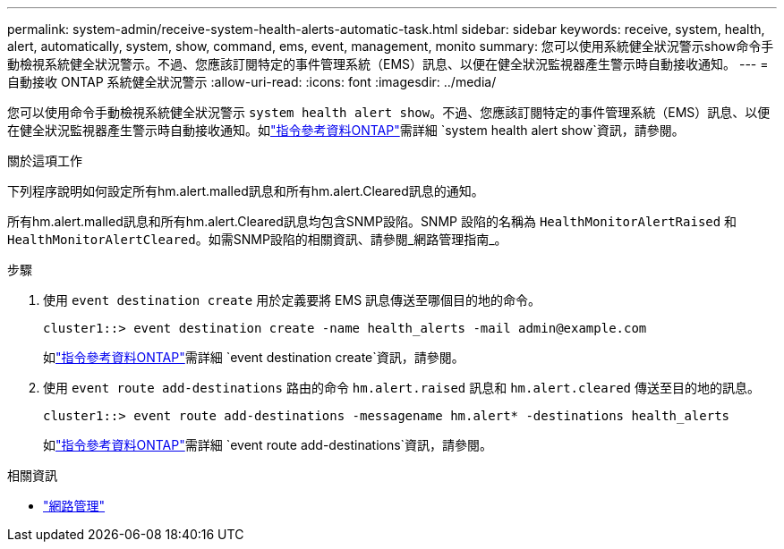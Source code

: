 ---
permalink: system-admin/receive-system-health-alerts-automatic-task.html 
sidebar: sidebar 
keywords: receive, system, health, alert, automatically, system, show, command, ems, event, management, monito 
summary: 您可以使用系統健全狀況警示show命令手動檢視系統健全狀況警示。不過、您應該訂閱特定的事件管理系統（EMS）訊息、以便在健全狀況監視器產生警示時自動接收通知。 
---
= 自動接收 ONTAP 系統健全狀況警示
:allow-uri-read: 
:icons: font
:imagesdir: ../media/


[role="lead"]
您可以使用命令手動檢視系統健全狀況警示 `system health alert show`。不過、您應該訂閱特定的事件管理系統（EMS）訊息、以便在健全狀況監視器產生警示時自動接收通知。如link:https://docs.netapp.com/us-en/ontap-cli/system-health-alert-show.html["指令參考資料ONTAP"^]需詳細 `system health alert show`資訊，請參閱。

.關於這項工作
下列程序說明如何設定所有hm.alert.malled訊息和所有hm.alert.Cleared訊息的通知。

所有hm.alert.malled訊息和所有hm.alert.Cleared訊息均包含SNMP設陷。SNMP 設陷的名稱為 `HealthMonitorAlertRaised` 和 `HealthMonitorAlertCleared`。如需SNMP設陷的相關資訊、請參閱_網路管理指南_。

.步驟
. 使用 `event destination create` 用於定義要將 EMS 訊息傳送至哪個目的地的命令。
+
[listing]
----
cluster1::> event destination create -name health_alerts -mail admin@example.com
----
+
如link:https://docs.netapp.com/us-en/ontap-cli/search.html?q=event+destination+create["指令參考資料ONTAP"^]需詳細 `event destination create`資訊，請參閱。

. 使用 `event route add-destinations` 路由的命令 `hm.alert.raised` 訊息和 `hm.alert.cleared` 傳送至目的地的訊息。
+
[listing]
----
cluster1::> event route add-destinations -messagename hm.alert* -destinations health_alerts
----
+
如link:https://docs.netapp.com/us-en/ontap-cli/search.html?q=event+route+add-destinations["指令參考資料ONTAP"^]需詳細 `event route add-destinations`資訊，請參閱。



.相關資訊
* link:../networking/networking_reference.html["網路管理"]


